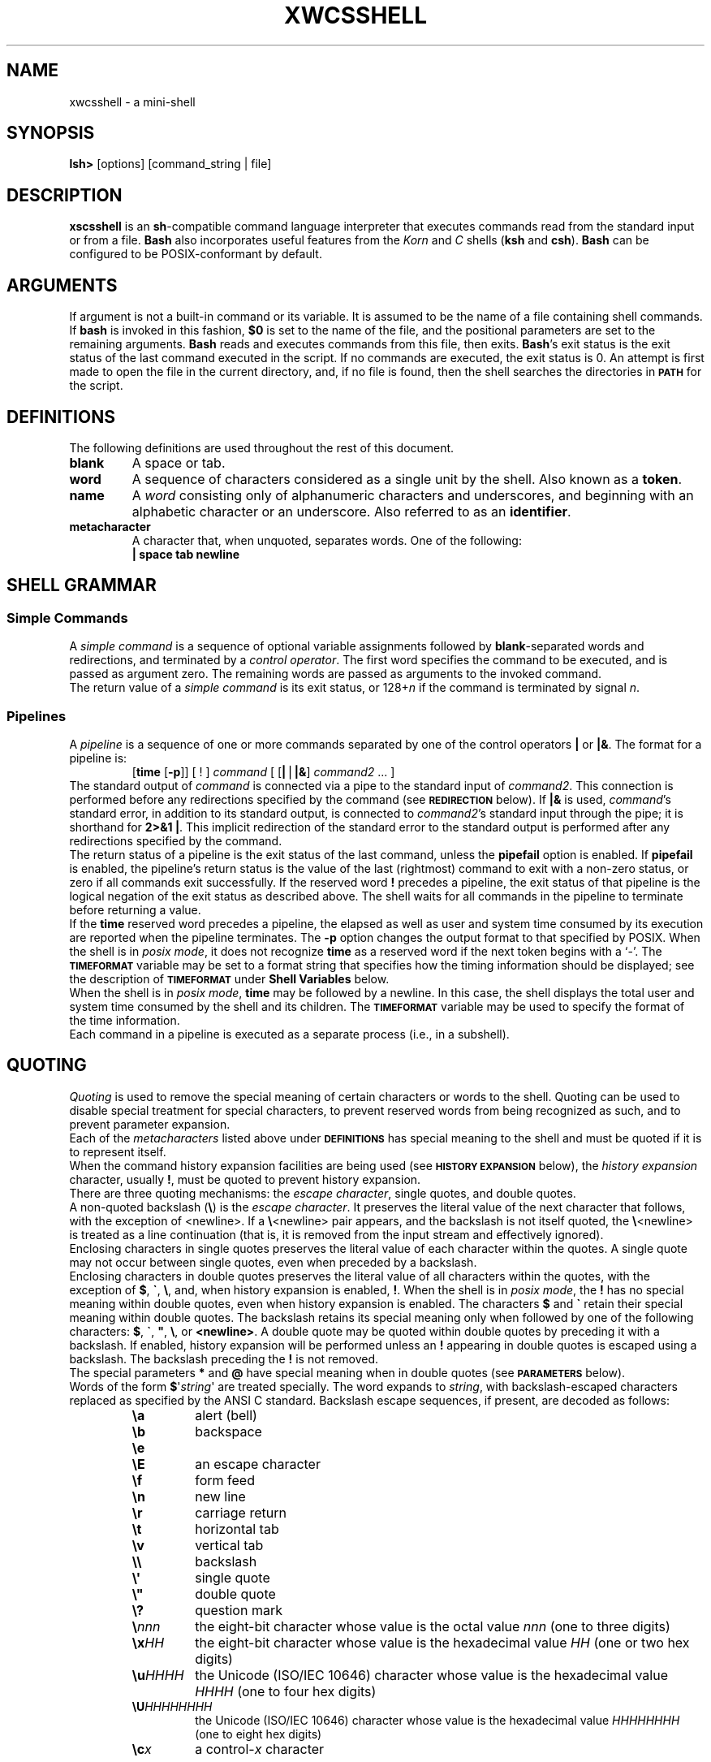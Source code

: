 .\"
.\" MAN PAGE COMMENTS to
.\"
.\"	Xiaoshi Wang
.\"	Lafayette College
.\"	wangxi@lafayette.edu
.\"
.\"	Yuchen Sun
.\"	Lafayette College
.\"	sunyu@lafayette.edu
.\"
.\"
.\"	Last Change: Thurs Feb 22 17:45:32:10 EDT 2018
.\"
.TH XWCSSHELL 1 "2018 February 22" "xwcsshell alpha"
.\"
.\"
.de }1
.ds ]X \&\\*(]B\\
.nr )E 0
.if !"\\$1"" .nr )I \\$1n
.}f
.ll \\n(LLu
.in \\n()Ru+\\n(INu+\\n()Iu
.ti \\n(INu
.ie !\\n()Iu+\\n()Ru-\w\\*(]Xu-3p \{\\*(]X
.br\}
.el \\*(]X\h|\\n()Iu+\\n()Ru\c
.}f
..
.\"
.\" File Name macro.  This used to be `.PN', for Path Name
.\"
.de FN
\fI\|\\$1\|\fP
..
.SH NAME
xwcsshell \- a mini-shell
.SH SYNOPSIS
.B lsh>
[options]
[command_string | file]
.SH DESCRIPTION
.B xscsshell
is an \fBsh\fR-compatible command language interpreter that
executes commands read from the standard input or from a file.
.B Bash
also incorporates useful features from the \fIKorn\fP and \fIC\fP
shells (\fBksh\fP and \fBcsh\fP).
.B Bash
can be configured to be POSIX-conformant by default.
.SH ARGUMENTS
If argument is not a built-in command or its variable. It is assumed to
be the name of a file containing shell commands.
If
.B bash
is invoked in this fashion,
.B $0
is set to the name of the file, and the positional parameters
are set to the remaining arguments.
.B Bash
reads and executes commands from this file, then exits.
\fBBash\fP's exit status is the exit status of the last command
executed in the script.
If no commands are executed, the exit status is 0.
An attempt is first made to open the file in the current directory, and,
if no file is found, then the shell searches the directories in
.SM
.B PATH
for the script.
.SH DEFINITIONS
.PP
The following definitions are used throughout the rest of this
document.
.PD 0
.TP
.B blank
A space or tab.
.TP
.B word
A sequence of characters considered as a single unit by the shell.
Also known as a
.BR token .
.TP
.B name
A
.I word
consisting only of alphanumeric characters and underscores, and
beginning with an alphabetic character or an underscore.  Also
referred to as an
.BR identifier .
.TP
.B metacharacter
A character that, when unquoted, separates words.  One of the following:
.br
.RS
.PP
.if t \fB|   space  tab  newline\fP
.if n \fB|   space tab newline\fP
.RE
.PP
.TP
.SH "SHELL GRAMMAR"
.SS Simple Commands
.PP
A \fIsimple command\fP is a sequence of optional variable assignments
followed by \fBblank\fP-separated words and redirections, and
terminated by a \fIcontrol operator\fP.  The first word
specifies the command to be executed, and is passed as argument zero.
The remaining words are passed as arguments to the invoked command.
.PP
The return value of a \fIsimple command\fP is its exit status, or
128+\fIn\^\fP if the command is terminated by signal
.IR n .
.SS Pipelines
.PP
A \fIpipeline\fP is a sequence of one or more commands separated by
one of the control operators
.B |
or \fB|&\fP.
The format for a pipeline is:
.RS
.PP
[\fBtime\fP [\fB\-p\fP]] [ ! ] \fIcommand\fP [ [\fB|\fP\(bv\fB|&\fP] \fIcommand2\fP ... ]
.RE
.PP
The standard output of
.I command
is connected via a pipe to the standard input of
.IR command2 .
This connection is performed before any redirections specified by the
command (see
.SM
.B REDIRECTION
below).
If \fB|&\fP is used, \fIcommand\fP's standard error, in addition to its
standard output, is connected to
\fIcommand2\fP's standard input through the pipe;
it is shorthand for \fB2>&1 |\fP.
This implicit redirection of the standard error to the standard output is
performed after any redirections specified by the command.
.PP
The return status of a pipeline is the exit status of the last
command, unless the \fBpipefail\fP option is enabled.
If \fBpipefail\fP is enabled, the pipeline's return status is the
value of the last (rightmost) command to exit with a non-zero status,
or zero if all commands exit successfully.
If the reserved word
.B !
precedes a pipeline, the exit status of that pipeline is the logical
negation of the exit status as described above.
The shell waits for all commands in the pipeline to
terminate before returning a value.
.PP
If the
.B time
reserved word precedes a pipeline, the elapsed as well as user and
system time consumed by its execution are reported when the pipeline
terminates.
The \fB\-p\fP option changes the output format to that specified by POSIX.
When the shell is in \fIposix mode\fP, it does not recognize
\fBtime\fP as a reserved word if the next token begins with a `-'.
The
.SM
.B TIMEFORMAT
variable may be set to a format string that specifies how the timing
information should be displayed; see the description of
.SM
.B TIMEFORMAT
under
.B "Shell Variables"
below.
.PP
When the shell is in \fIposix mode\fP, \fBtime\fP
may be followed by a newline.  In this case, the shell displays the
total user and system time consumed by the shell and its children.
The
.SM
.B TIMEFORMAT
variable may be used to specify the format of
the time information.
.PP
Each command in a pipeline is executed as a separate process (i.e., in a
subshell).
.SH QUOTING
\fIQuoting\fP is used to remove the special meaning of certain
characters or words to the shell.  Quoting can be used to
disable special treatment for special characters, to prevent
reserved words from being recognized as such, and to prevent
parameter expansion.
.PP
Each of the \fImetacharacters\fP listed above under
.SM
.B DEFINITIONS
has special meaning to the shell and must be quoted if it is to
represent itself.
.PP
When the command history expansion facilities are being used
(see
.SM
.B HISTORY EXPANSION
below), the
\fIhistory expansion\fP character, usually \fB!\fP, must be quoted
to prevent history expansion.
.PP
There are three quoting mechanisms: the
.IR "escape character" ,
single quotes, and double quotes.
.PP
A non-quoted backslash (\fB\e\fP) is the
.IR "escape character" .
It preserves the literal value of the next character that follows,
with the exception of <newline>.  If a \fB\e\fP<newline> pair
appears, and the backslash is not itself quoted, the \fB\e\fP<newline>
is treated as a line continuation (that is, it is removed from the
input stream and effectively ignored).
.PP
Enclosing characters in single quotes preserves the literal value
of each character within the quotes.  A single quote may not occur
between single quotes, even when preceded by a backslash.
.PP
Enclosing characters in double quotes preserves the literal value
of all characters within the quotes, with the exception of
.BR $ ,
.BR \` ,
.BR \e ,
and, when history expansion is enabled,
.BR ! .
When the shell is in \fIposix mode\fP, the \fB!\fP has no special meaning
within double quotes, even when history expansion is enabled.
The characters
.B $
and
.B \`
retain their special meaning within double quotes.  The backslash
retains its special meaning only when followed by one of the following
characters:
.BR $ ,
.BR \` ,
\^\fB"\fP\^,
.BR \e ,
or
.BR <newline> .
A double quote may be quoted within double quotes by preceding it with
a backslash.
If enabled, history expansion will be performed unless an
.B !
appearing in double quotes is escaped using a backslash.
The backslash preceding the
.B !
is not removed.
.PP
The special parameters
.B *
and
.B @
have special meaning when in double
quotes (see
.SM
.B PARAMETERS
below).
.PP
Words of the form \fB$\fP\(aq\fIstring\fP\(aq are treated specially.  The
word expands to \fIstring\fP, with backslash-escaped characters replaced
as specified by the ANSI C standard.  Backslash escape sequences, if
present, are decoded as follows:
.RS
.PD 0
.TP
.B \ea
alert (bell)
.TP
.B \eb
backspace
.TP
.B \ee
.TP
.B \eE
an escape character
.TP
.B \ef
form feed
.TP
.B \en
new line
.TP
.B \er
carriage return
.TP
.B \et
horizontal tab
.TP
.B \ev
vertical tab
.TP
.B \e\e
backslash
.TP
.B \e\(aq
single quote
.TP
.B \e\(dq
double quote
.TP
.B \e?
question mark
.TP
.B \e\fInnn\fP
the eight-bit character whose value is the octal value \fInnn\fP
(one to three digits)
.TP
.B \ex\fIHH\fP
the eight-bit character whose value is the hexadecimal value \fIHH\fP
(one or two hex digits)
.TP
.B \eu\fIHHHH\fP
the Unicode (ISO/IEC 10646) character whose value is the hexadecimal value
\fIHHHH\fP (one to four hex digits)
.TP
.B \eU\fIHHHHHHHH\fP
the Unicode (ISO/IEC 10646) character whose value is the hexadecimal value
\fIHHHHHHHH\fP (one to eight hex digits)
.TP
.B \ec\fIx\fP
a control-\fIx\fP character
.PD
.RE
.LP
The expanded result is single-quoted, as if the dollar sign had
not been present.
.PP
A double-quoted string preceded by a dollar sign (\fB$\fP\(dq\fIstring\fP\(dq)
will cause the string to be translated according to the current locale.
If the current locale is \fBC\fP or \fBPOSIX\fP, the dollar sign
is ignored.
If the string is translated and replaced, the replacement is
double-quoted.
.SS Shell Variables
.PP
The following variables are set by the shell:
.PP
.PD 0
.TP
.B lshprompt
Stores the prompt with the default value "lsh>".
.TP
.B PWD
The current working directory as set by the
.B cd
command.
.TP
.B PATH
The search path for commands.  It
is a colon-separated list of directories in which
the shell looks for commands (see
.SM
.B COMMAND EXECUTION
below).
A zero-length (null) directory name in the value of
.SM
.B PATH
indicates the current directory.
A null directory name may appear as two adjacent colons, or as an initial
or trailing colon.
The default path is system-dependent,
and is set by the administrator who installs
.BR bash .
A common value is
.na
.if t \f(CW/usr/local/bin:/usr/local/sbin:/usr/bin:/usr/sbin:/bin:/sbin\fP.
.if n ``/usr/local/bin:/usr/local/sbin:/usr/bin:/usr/sbin:/bin:/sbin''.
.ad
.PD
.SS Arrays
.B Bash
provides one-dimensional indexed and associative array variables.
Any variable may be used as an indexed array; the
.B declare
builtin will explicitly declare an array.
There is no maximum
limit on the size of an array, nor any requirement that members
be indexed or assigned contiguously.
Indexed arrays are referenced using integers (including arithmetic
expressions) and are zero-based; associative arrays are referenced
using arbitrary strings.
Unless otherwise noted, indexed array indices must be non-negative integers.
.PP
An indexed array is created automatically if any variable is assigned to
using the syntax \fIname\fP[\fIsubscript\fP]=\fIvalue\fP.  The
.I subscript
is treated as an arithmetic expression that must evaluate to a number.
.PP
Arrays are assigned to using compound assignments of the form
\fIname\fP=\fB(\fPvalue\fI1\fP ... value\fIn\fP\fB)\fP, where each
\fIvalue\fP is of the form [\fIsubscript\fP]=\fIstring\fP.
Indexed array assignments do not require anything but \fIstring\fP.
When assigning to indexed arrays, if the optional brackets and subscript
are supplied, that index is assigned to;
otherwise the index of the element assigned is the last index assigned
to by the statement plus one.  Indexing starts at zero.
.PP
When assigning to an associative array, the subscript is required.
.PP
Any element of an array may be referenced using
${\fIname\fP[\fIsubscript\fP]}.  The braces are required to avoid
conflicts with pathname expansion.  If
\fIsubscript\fP is \fB@\fP or \fB*\fP, the word expands to
all members of \fIname\fP.  These subscripts differ only when the
word appears within double quotes.  If the word is double-quoted,
${\fIname\fP[*]} expands to a single
word with the value of each array member separated by the first
character of the
.SM
.B IFS
special variable, and ${\fIname\fP[@]} expands each element of
\fIname\fP to a separate word.  When there are no array members,
${\fIname\fP[@]} expands to nothing.
If the double-quoted expansion occurs within a word, the expansion of
the first parameter is joined with the beginning part of the original
word, and the expansion of the last parameter is joined with the last
part of the original word.
This is analogous to the expansion
of the special parameters \fB*\fP and \fB@\fP (see
.B Special Parameters
above).  ${#\fIname\fP[\fIsubscript\fP]} expands to the length of
${\fIname\fP[\fIsubscript\fP]}.  If \fIsubscript\fP is \fB*\fP or
\fB@\fP, the expansion is the number of elements in the array.
If the
.I subscript
used to reference an element of an indexed array
evaluates to a number less than zero, it is
interpreted as relative to one greater than the maximum index of the array,
so negative indices count back from the end of the
array, and an index of \-1 references the last element.
.PP
Referencing an array variable without a subscript is equivalent to
referencing the array with a subscript of 0.
Any reference to a variable using a valid subscript is legal, and
.B bash
will create an array if necessary.
.PP
An array variable is considered set if a subscript has been assigned a
value.  The null string is a valid value.
.PP
It is possible to obtain the keys (indices) of an array as well as the values.
${\fB!\fP\fIname\fP[\fI@\fP]} and ${\fB!\fP\fIname\fP[\fI*\fP]}
expand to the indices assigned in array variable \fIname\fP.
The treatment when in double quotes is similar to the expansion of the
special parameters \fI@\fP and \fI*\fP within double quotes.
.PD
.SH "SIMPLE COMMAND EXPANSION"
When a simple command is executed, the shell performs the following
expansions, assignments, and redirections, from left to right.
.IP 1.
The words that the parser has marked as variable assignments (those
preceding the command name).
.IP 2.
The words that are not variable assignments are expanded.
If any words remain after expansion, the first word is taken to be
the name of the command and the remaining words are the arguments.
.IP 3.
The text after the \fB=\fP in each variable assignment undergoes tilde
expansion, parameter expansion, command substitution, arithmetic expansion,
and quote removal before being assigned to the variable.
.PP
If no command name results, the variable assignments affect the current
shell environment.  Otherwise, the variables are added to the environment
of the executed command and do not affect the current shell environment.
If any of the assignments attempts to assign a value to a readonly variable,
an error occurs, and the command exits with a non-zero status. If one of
the expansions contained a command substitution, the exit status of the
command is the exit status of the last command substitution performed.  If
there were no command substitutions, the command exits with a status of zero.
.SH "COMMAND EXECUTION"
After a command has been split into words, if it results in a
simple command and an optional list of arguments, the following
actions are taken.
.PP
 If the command has no slash, and there exists a shell function by
  that command name, that function is invoked as described above in
.SM
.BR FUNCTIONS .
If the name does not match a function, the shell searches for
it in the list of shell builtins.  If a match is found, that
builtin is invoked. Otherwise, prints an error "Command not
found" and exits.
.PP
If the command name contains
one or more slashes, the shell executes the named program in a
separate execution environment.
Argument 0 is set to the name given, and the remaining arguments
to the command are set to the arguments given, if any.
.SH COMMAND EXECUTION ENVIRONMENT
The shell has an \fIexecution environment\fP, which consists of the
following:
.IP \(bu
the current working directory as set by \fBcd\fP, \fBpushd\fP, or
\fBpopd\fP, or inherited by the shell at invocation
.IP \(bu
the file creation mode mask as set by \fBumask\fP or inherited from
the shell's parent
.IP \(bu
current traps set by \fBtrap\fP
.IP \(bu
shell parameters that are set by variable assignment or with \fBset\fP
or inherited from the shell's parent in the environment
.IP \(bu
shell functions defined during execution or inherited from the shell's
parent in the environment
.IP \(bu
various process IDs, including those of background jobs, the value
of \fB$$\fP, and the value of
.SM
.B PPID
.PP
When a simple command other than a builtin or shell function
is to be executed, it
is invoked in a separate execution environment that consists of
the following.  Unless otherwise noted, the values are inherited
from the shell.
.if n .sp 1
.IP \(bu
the shell's open files, plus any modifications and additions specified
by redirections to the command
.IP \(bu
the current working directory
.IP \(bu
the file creation mode mask
.IP \(bu
shell variables and functions marked for export, along with variables
exported for the command, passed in the environment
.IP \(bu
traps caught by the shell are reset to the values inherited from the
shell's parent, and traps ignored by the shell are ignored
.PP
A command invoked in this separate environment cannot affect the
shell's execution environment.
.PP
Command substitution, commands grouped with parentheses,
and asynchronous commands are invoked in a
subshell environment that is a duplicate of the shell environment,
except that traps caught by the shell are reset to the values
that the shell inherited from its parent at invocation.  Builtin
commands that are invoked as part of a pipeline are also executed in a
subshell environment.  Changes made to the subshell environment
cannot affect the shell's execution environment.
.PP
Subshells spawned to execute command substitutions inherit the value of
the \fB\-e\fP option from the parent shell.  When not in \fIposix\fP mode,
\fBbash\fP clears the \fB\-e\fP option in such subshells.
.PP
If a command is followed by a \fB&\fP, It runs on the background. Otherwise,
it runs on the foreground.






.SH ENVIRONMENT
When a program is invoked it is given an array of strings
called the
.IR environment .
This is a list of
\fIname\fP\-\fIvalue\fP pairs, of the form
.IR "name\fR=\fPvalue" .
.PP
The shell can also remove a environment variable can be removed by call 
"name\fR=\fP" .












.SH SIGNALS
When \fBxwscshell\fP is interactive, 
.SM
.B SIGINT
is caught and handled (so that the \fBwait\fP builtin is interruptible).
In all cases, \fBxwscshell\fP ignores
.SM
.BR SIGQUIT .
If job control is in effect,
.B bash
ignores
.SM
.BR SIGTTIN ,
.SM
.BR SIGTTOU ,
and
.SM
.BR SIGTSTP .
.PP
Non-builtin commands run by \fBxwscshellshell from its parent.
When job control is not in effect, asynchronous commands
ignore
.SM
.B SIGINT
and
.SM
.B SIGQUIT
in addition to these inherited handlers.
Commands run as a result of command substitution ignore the
keyboard-generated job control signals
.SM
.BR SIGTTIN ,
.SM
.BR SIGTTOU ,
and
.SM
.BR SIGTSTP .
.PP








.SH "JOB CONTROL"
.I Job control
refers to the ability to selectively stop (\fIsuspend\fP)
the execution of processes and continue (\fIresume\fP)
their execution at a later point.  A user typically employs
this facility via an interactive interface supplied jointly
by the operating system kernel's terminal driver and
.BR xwcsshell .
.PP
The shell associates a
.I job
with each pipeline.  It keeps an arry of currently executing
jobs, which may be listed with the
.B jobs
command.  When
.B xwcsshell
starts a job asynchronously (in the
.IR background ),
it prints a line that looks like:
.RS
.PP
[1] 25647 ./myspin 10 & 
.RE
.PP
indicating that this job is job number 1 and that the process ID is 25647.
.PP
To facilitate the implementation of the user interface to job
control, the operating system maintains the notion of a \fIcurrent terminal
process group ID\fP.  Members of this process group (processes whose
process group ID is equal to the current terminal process group ID)
receive keyboard-generated signals such as
.SM
.BR SIGINT .
These processes are said to be in the
.IR foreground .
.I Background
processes are those whose process group ID differs from the terminal's;
such processes are immune to keyboard-generated signals.
Only foreground processes are allowed to read from or, if the
user so specifies with \f(CWstty tostop\fP, write to the
terminal.
Background processes which attempt to read from (write to when
\f(CWstty tostop\fP is in effect) the
terminal are sent a
.SM
.B SIGTTIN (SIGTTOU)
signal by the kernel's terminal driver, 
which, unless caught, suspends the process.
.PP
If the operating system on which
.B xwcsshell
is running supports
job control,
.B bash
contains facilities to use it.
Typing the
.I suspend
character (typically
.BR ^Z ,
Control-Z) while a process is running
causes that process to be stopped and returns control to
.BR bash .
Typing the
.I "delayed suspend"
character (typically
.BR ^Y ,
Control-Y) causes the process to be stopped when it
attempts to read input from the terminal, and control to
be returned to
.BR bash .
The user may then manipulate the state of this job, using the
.B bg
command to continue it in the background, the
.B fg
command to continue it in the foreground, or
the
.B kill
command to kill it.  A \fB^Z\fP takes effect immediately,
and has the additional side effect of causing pending output
and typeahead to be discarded.
.PP
There are a number of ways to refer to a job in the shell.
The character
.B %
introduces a job specification (\fIjobspec\fP).  Job number
.I n
may be referred to as
.BR %n .
A job may also be referred to using a prefix of the name used to
start it, or using a substring that appears in its command line.
For example,
.B %ce
refers to a stopped
.B ce
job.  If a prefix matches more than one job,
.B bash
reports an error. 

.B "SHELL BUILTIN COMMANDS"
below).
.PD


.SH "SHELL BUILTIN COMMANDS"
.\" start of bash_builtins
.zZ
.PP
.sp .5
.PD 0
.TP
\fB:\fP [\fIarguments\fP]
.PD
No effect; the command does nothing beyond expanding
.I arguments
and performing any specified
redirections.
The return status is zero.
.TP
\fB .\| \fP \fIfilename\fP [\fIarguments\fP]
.PD 0
.TP
\fBbg\fP [\fIjobspec\fP ...]
Resume each suspended job \fIjobspec\fP in the background, as if it
had been started with
.BR & .
If
.I jobspec
is not present, the shell's notion of the \fIcurrent job\fP is used.
.B bg
.I jobspec
returns 0 unless run when job control is disabled or, when run with
job control enabled, any specified \fIjobspec\fP was not found
or was started without job control.
.TP
\fBecho\fP [\fB\-neE\fP] [\fIarg\fP ...]
Output the \fIarg\fPs, separated by spaces, followed by a newline.


.TP
\fBfg\fP [\fIjobspec\fP]
Resume
.I jobspec
in the foreground, and make it the current job.

.TP
\fBjobs\fP [\fB\-LP\fP]
Print the the job list.

.TP
\fBpwd\fP [\fB\-LP\fP]
Print the absolute pathname of the current working directory.


.TP
\fBquit\fP [\fB\-LP\fP]
Quit from this shell.


.PD
.SH "SEE ALSO"
.PD 0
.TP
\fIComputer Systems: A Programmer's Perspective\fP, Randal E. Bryant and David R. O'Hallaron
.TP
\fIUnix Shell, Wikipedia\fP,
https://en.wikipedia.org/wiki/Unix_shell
.TP
\fIPipeline, Wikipedia\fP,
https://en.wikipedia.org/wiki/Pipeline_(Unix)
.TP
\fIHow Linux pipes work under the hood, Brandon Wamboldt\fP,
https://brandonwamboldt.ca/how-linux-pipes-work-under-the-hood-1518/

.PD



.SH AUTHORS
Xiaoshi Wang, Lafayette College
.br
wangxi@lafayette.edu
.PP
Yuchen Sun, Lafayette College
.br
sunyu@lafayette.edu
.SH BUG REPORTS
If you find a bug in
.B xwcsshell
, you scan report it.  But first, you should
make sure that it really is a bug, and that it appears in the later
version of
.B xwcsshell
, if there is a later version. Contact wangxi@lafayette.edu.
.PD

.zZ
.zY